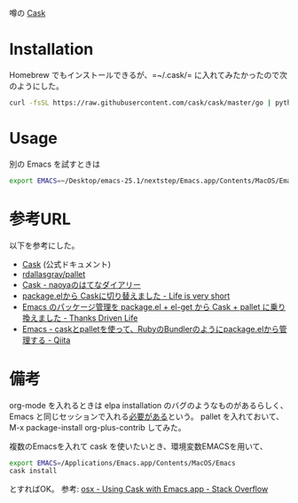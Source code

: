 噂の [[http://cask.github.io/][Cask]]

* Installation

Homebrew でもインストールできるが、=~/.cask/= に入れてみたかったので次のようにした。
#+BEGIN_SRC sh
curl -fsSL https://raw.githubusercontent.com/cask/cask/master/go | python
#+END_SRC


* Usage
別の Emacs を試すときは
#+BEGIN_SRC sh
export EMACS=~/Desktop/emacs-25.1/nextstep/Emacs.app/Contents/MacOS/Emacs 
#+END_SRC


* 参考URL
以下を参考にした。

- [[http://cask.github.io/][Cask]] (公式ドキュメント)
- [[https://github.com/rdallasgray/pallet][rdallasgray/pallet]]
- [[http://d.hatena.ne.jp/naoya/20140424/1398318293][Cask - naoyaのはてなダイアリー]]
- [[http://d.hatena.ne.jp/syohex/20140424/1398310931][package.elから Caskに切り替えました - Life is very short]]
- [[http://gongo.hatenablog.com/entry/2014/05/09/230836][Emacs のパッケージ管理を package.el + el-get から Cask + pallet に乗り換えました - Thanks Driven Life]]
- [[http://qiita.com/kametaro/items/2a0197c74cfd38fddb6b][Emacs - caskとpalletを使って、RubyのBundlerのようにpackage.elから管理する - Qiita]]


* 備考
org-mode を入れるときは elpa installation のバグのようなものがあるらしく、Emacs と同じセッションで入れる[[http://comments.gmane.org/gmane.emacs.orgmode/70880][必要がある]]という。
pallet を入れておいて、
M-x package-install org-plus-contrib
してみた。

複数のEmacsを入れて cask を使いたいとき、環境変数EMACSを用いて、
#+BEGIN_SRC sh
export EMACS=/Applications/Emacs.app/Contents/MacOS/Emacs
cask install
#+END_SRC
とすればOK。
参考: [[http://stackoverflow.com/questions/18330954/using-cask-with-emacs-app][osx - Using Cask with Emacs.app - Stack Overflow]]
